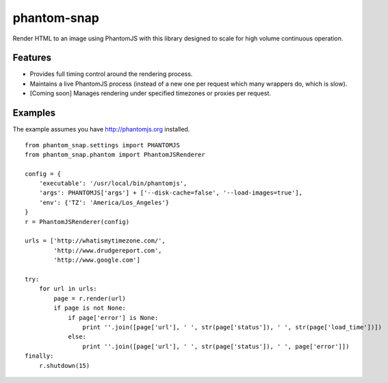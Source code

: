 
phantom-snap
====

Render HTML to an image using PhantomJS with this library designed to scale for high volume continuous operation.

Features
--------

-  Provides full timing control around the rendering process.
-  Maintains a live PhantomJS process (instead of a new one per request which many wrappers do, which is slow).
-  [Coming soon] Manages rendering under specified timezones or proxies per request.

Examples
--------

The example assumes you have http://phantomjs.org installed.

::

    from phantom_snap.settings import PHANTOMJS
    from phantom_snap.phantom import PhantomJSRenderer
    
    config = {
        'executable': '/usr/local/bin/phantomjs',
        'args': PHANTOMJS['args'] + ['--disk-cache=false', '--load-images=true'],
        'env': {'TZ': 'America/Los_Angeles'}
    }
    r = PhantomJSRenderer(config)

    urls = ['http://whatismytimezone.com/',
            'http://www.drudgereport.com',
            'http://www.google.com']

    try:
        for url in urls:
            page = r.render(url)
            if page is not None:
                if page['error'] is None:
                    print ''.join([page['url'], ' ', str(page['status']), ' ', str(page['load_time'])])
                else:
                    print ''.join([page['url'], ' ', str(page['status']), ' ', page['error']])
    finally:
        r.shutdown(15)

